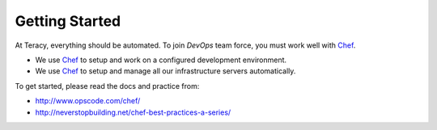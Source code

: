 Getting Started
===============

At Teracy, everything should be automated. To join `DevOps` team force, you must work well
with `Chef`_.

- We use `Chef`_ to setup and work on a configured development environment.

- We use `Chef`_ to setup and manage all our infrastructure servers automatically.

To get started, please read the docs and practice from:

- http://www.opscode.com/chef/

- http://neverstopbuilding.net/chef-best-practices-a-series/

.. _Chef: http://www.opscode.com/chef/